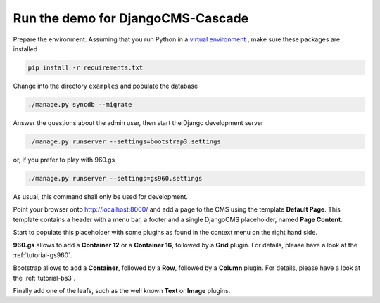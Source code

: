 .. demo

Run the demo for DjangoCMS-Cascade
==================================

Prepare the environment. Assuming that you run Python in a `virtual environment`_ , make sure these
packages are installed

.. _virtual environment: http://www.virtualenv.org/en/latest/

.. code-block:: bash

	pip install -r requirements.txt

Change into the directory ``examples`` and populate the database

.. code-block:: bash

	./manage.py syncdb --migrate

Answer the questions about the admin user, then start the Django development server

.. code-block:: bash

	./manage.py runserver --settings=bootstrap3.settings

or, if you prefer to play with 960.gs

.. code-block:: bash

	./manage.py runserver --settings=gs960.settings

As usual, this command shall only be used for development.

Point your browser onto http://localhost:8000/ and add a page to the CMS using the template
**Default Page**. This template contains a header with a menu bar, a footer and a single
DjangoCMS placeholder, named **Page Content**.

Start to populate this placeholder with some plugins as found in the context menu on the right hand
side. 

**960.gs** allows to add a **Container 12** or a **Container 16**, followed by a **Grid** plugin.
For details, please have a look at the :ref:`tutorial-gs960`.

Bootstrap allows to add a **Container**, followed by a **Row**, followed by a **Column** plugin.
For details, please have a look at the :ref:`tutorial-bs3`.

Finally add one of the leafs, such as the well known **Text** or **Image** plugins.
